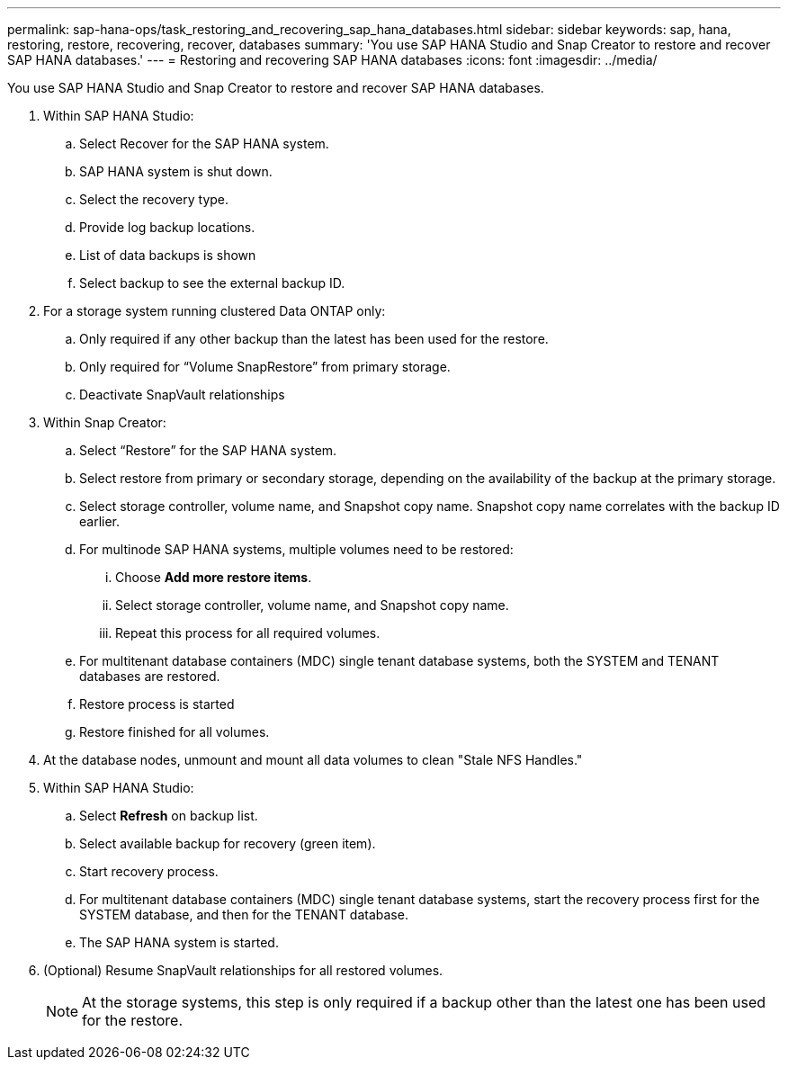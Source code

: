 ---
permalink: sap-hana-ops/task_restoring_and_recovering_sap_hana_databases.html
sidebar: sidebar
keywords: sap, hana, restoring, restore, recovering, recover, databases
summary: 'You use SAP HANA Studio and Snap Creator to restore and recover SAP HANA databases.'
---
= Restoring and recovering SAP HANA databases
:icons: font
:imagesdir: ../media/

[.lead]
You use SAP HANA Studio and Snap Creator to restore and recover SAP HANA databases.

. Within SAP HANA Studio:
 .. Select Recover for the SAP HANA system.
 .. SAP HANA system is shut down.
 .. Select the recovery type.
 .. Provide log backup locations.
 .. List of data backups is shown
 .. Select backup to see the external backup ID.
. For a storage system running clustered Data ONTAP only:
 .. Only required if any other backup than the latest has been used for the restore.
 .. Only required for "`Volume SnapRestore`" from primary storage.
 .. Deactivate SnapVault relationships
. Within Snap Creator:
 .. Select "`Restore`" for the SAP HANA system.
 .. Select restore from primary or secondary storage, depending on the availability of the backup at the primary storage.
 .. Select storage controller, volume name, and Snapshot copy name. Snapshot copy name correlates with the backup ID earlier.
 .. For multinode SAP HANA systems, multiple volumes need to be restored:
  ... Choose *Add more restore items*.
  ... Select storage controller, volume name, and Snapshot copy name.
  ... Repeat this process for all required volumes.
 .. For multitenant database containers (MDC) single tenant database systems, both the SYSTEM and TENANT databases are restored.
 .. Restore process is started
 .. Restore finished for all volumes.
. At the database nodes, unmount and mount all data volumes to clean "Stale NFS Handles."
. Within SAP HANA Studio:
 .. Select *Refresh* on backup list.
 .. Select available backup for recovery (green item).
 .. Start recovery process.
 .. For multitenant database containers (MDC) single tenant database systems, start the recovery process first for the SYSTEM database, and then for the TENANT database.
 .. The SAP HANA system is started.
. (Optional) Resume SnapVault relationships for all restored volumes.
+
NOTE: At the storage systems, this step is only required if a backup other than the latest one has been used for the restore.
